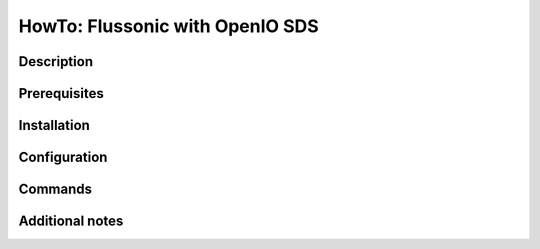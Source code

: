 ================================
HowTo: Flussonic with OpenIO SDS
================================

Description
-----------

Prerequisites
-------------

Installation
------------

Configuration
-------------

Commands
--------

Additional notes
----------------
